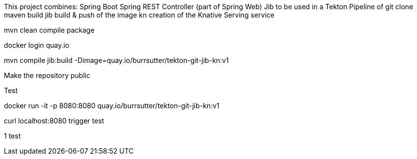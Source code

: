 
This project combines:
Spring Boot
Spring REST Controller (part of Spring Web)
Jib
to be used in a Tekton Pipeline of 
git clone
maven build
jib build & push of the image
kn creation of the Knative Serving service

mvn clean compile package

docker login quay.io

mvn compile jib:build -Dimage=quay.io/burrsutter/tekton-git-jib-kn:v1

Make the repository public

Test

docker run -it -p 8080:8080 quay.io/burrsutter/tekton-git-jib-kn:v1

curl localhost:8080
trigger test

1
test
